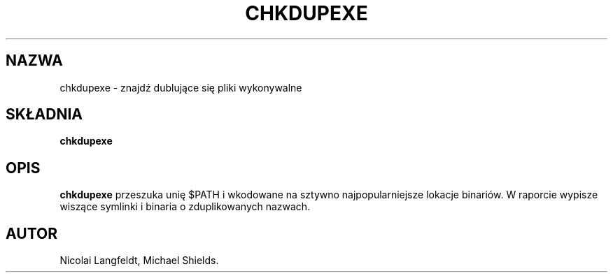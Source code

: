 .\" {PTM/PB/0.1/28-09-1998/"znajdź dublujące się pliki wykonywalne"}
.\" chkdupexe.1 -- 
.\" Created: Sat Mar 11 18:19:44 1995 by faith@cs.unc.edu
.\" Revised: Sat Mar 11 19:07:05 1995 by faith@cs.unc.edu
.\" Revised: Wed Jul  5 01:56:26 1995 by shields@tembel.org
.\" Copyright 1995 Rickard E. Faith (faith@cs.unc.edu)
.\" 
.\" Permission is granted to make and distribute verbatim copies of this
.\" manual provided the copyright notice and this permission notice are
.\" preserved on all copies.
.\" 
.\" Permission is granted to copy and distribute modified versions of this
.\" manual under the conditions for verbatim copying, provided that the
.\" entire resulting derived work is distributed under the terms of a
.\" permission notice identical to this one
.\" 
.\" Since the Linux kernel and libraries are constantly changing, this
.\" manual page may be incorrect or out-of-date.  The author(s) assume no
.\" responsibility for errors or omissions, or for damages resulting from
.\" the use of the information contained herein.  The author(s) may not
.\" have taken the same level of care in the production of this manual,
.\" which is licensed free of charge, as they might when working
.\" professionally.
.\" 
.\" Formatted or processed versions of this manual, if unaccompanied by
.\" the source, must acknowledge the copyright and authors of this work.
.\" 
.TH CHKDUPEXE 1 "11 Mar 1995" "" "Podręcznik programisty linuksowego"
.SH NAZWA
chkdupexe \- znajdź dublujące się pliki wykonywalne
.SH SKŁADNIA
.B chkdupexe
.SH OPIS
.B chkdupexe
przeszuka unię $PATH i wkodowane na sztywno najpopularniejsze lokacje
binariów. W raporcie wypisze wiszące symlinki i binaria o zduplikowanych
nazwach.
.SH AUTOR
Nicolai Langfeldt, Michael Shields.

